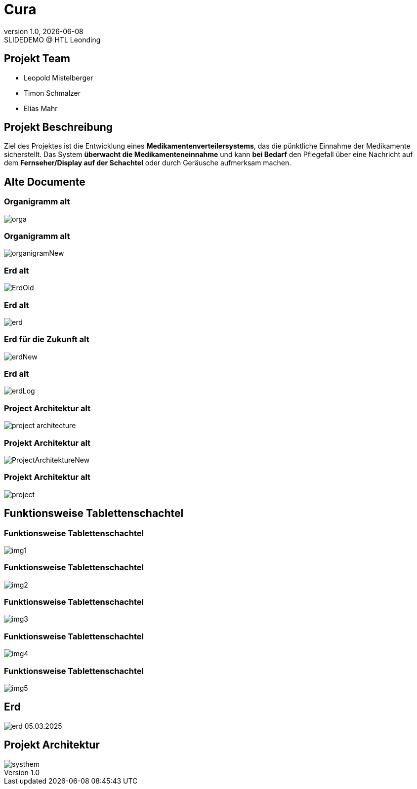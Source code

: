 = Cura
:revnumber: 1.0
:revdate: {docdate}
:revremark: SLIDEDEMO @ HTL Leonding
:encoding: utf-8
:lang: de
:doctype: article
//:icons: font
:customcss: css/presentation.css
//:revealjs_customtheme: css/sky.css
//:revealjs_customtheme: css/black.css
:revealjs_width: 1408
:revealjs_height: 792
:source-highlighter: highlightjs
//:revealjs_parallaxBackgroundImage: images/background-landscape-light-orange.jpg
//:revealjs_parallaxBackgroundSize: 4936px 2092px
//:highlightjs-theme: css/atom-one-light.css
// we want local served font-awesome fonts
:iconfont-remote!:
:iconfont-name: fonts/fontawesome/css/all
//:revealjs_parallaxBackgroundImage: background-landscape-light-orange.jpg
//:revealjs_parallaxBackgroundSize: 4936px 2092px
ifdef::env-ide[]
:imagesdir: ../images
endif::[]
ifndef::env-ide[]
:imagesdir: images
endif::[]
//:revealjs_theme: sky
//:title-slide-background-image: img.png
:title-slide-transition: zoom
:title-slide-transition-speed: fast
:revealjs_transition: slide


== Projekt Team

[%hardbreaks]
- Leopold Mistelberger
- Timon Schmalzer
- Elias Mahr

== Projekt Beschreibung

Ziel des Projektes ist die Entwicklung eines **Medikamentenverteilersystems**, das die pünktliche Einnahme der Medikamente sicherstellt. Das System **überwacht die Medikamenteneinnahme** und kann **bei Bedarf** den Pflegefall über eine Nachricht auf dem **Fernseher/Display auf der Schachtel** oder durch Geräusche aufmerksam machen.

== Alte Documente

=== Organigramm alt

[.stretch]
image::/01-projekte-2025-4chif-syp-cura/slides/images/orga.png[]

=== Organigramm alt

[.stretch]
image::/01-projekte-2025-4chif-syp-cura/slides/images/organigramNew.png[]

=== Erd alt

[.stretch]
image::/01-projekte-2025-4chif-syp-cura/slides/images/ErdOld.png[]

=== Erd alt

[.stretch]
image::/01-projekte-2025-4chif-syp-cura/slides/images/erd.png[]

=== Erd für die Zukunft alt

[.stretch]
image::/01-projekte-2025-4chif-syp-cura/slides/images/erdNew.png[]

=== Erd alt

[.stretch]
image::/01-projekte-2025-4chif-syp-cura/slides/images/erdLog.png[]

=== Project Architektur alt

[.stretch]
image::/01-projekte-2025-4chif-syp-cura/slides/images/project-architecture.png[]

=== Projekt Architektur alt

[.stretch]
image::/01-projekte-2025-4chif-syp-cura/slides/images/ProjectArchitektureNew.png[]

=== Projekt Architektur alt

[.stretch]
image::/01-projekte-2025-4chif-syp-cura/slides/images/project.png[]

== Funktionsweise Tablettenschachtel

=== Funktionsweise Tablettenschachtel

[.stretch]
image::/01-projekte-2025-4chif-syp-cura/slides/images/img1.jpg[]

=== Funktionsweise Tablettenschachtel

[.stretch]
image::/01-projekte-2025-4chif-syp-cura/slides/images/img2.jpg[]

=== Funktionsweise Tablettenschachtel

[.stretch]
image::/01-projekte-2025-4chif-syp-cura/slides/images/img3.jpg[]

=== Funktionsweise Tablettenschachtel

[.stretch]
image::/01-projekte-2025-4chif-syp-cura/slides/images/img4.jpg[]

=== Funktionsweise Tablettenschachtel

[.stretch]
image::/01-projekte-2025-4chif-syp-cura/slides/images/img5.jpg[]

== Erd

[.stretch]
image::/01-projekte-2025-4chif-syp-cura/slides/images/erd_05.03.2025.png[]

== Projekt Architektur

[.stretch]
image::/01-projekte-2025-4chif-syp-cura/slides/images/systhem.png[]

